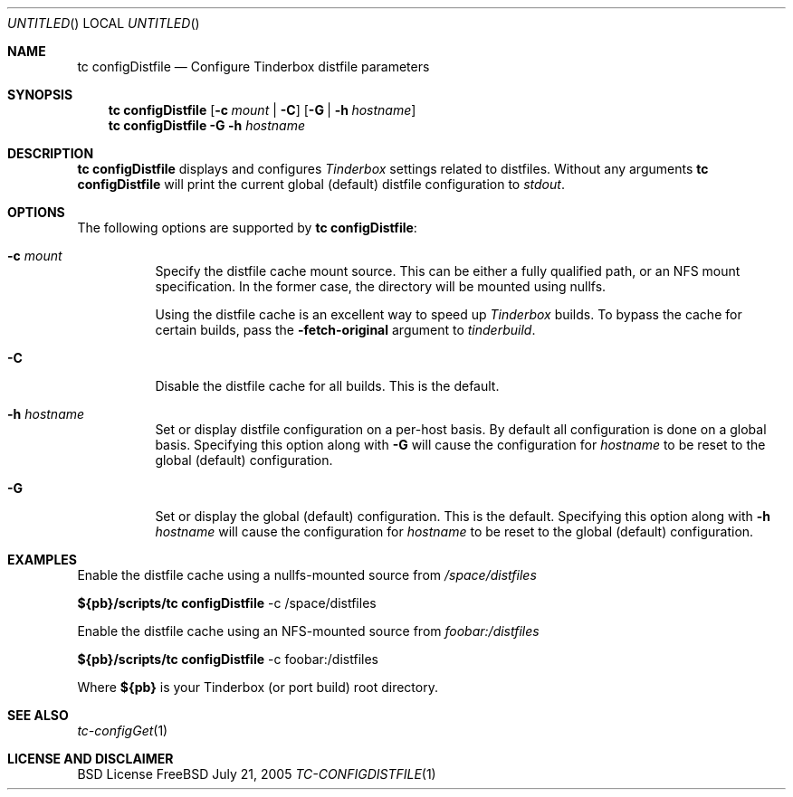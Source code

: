 .\" Copyright (c) 2005 FreeBSD GNOME Team <freebsd-gnome@FreeBSD.org>
.\" All rights reserved.
.\"
.\" Redistribution and use in source and binary forms, with or without
.\" modification, are permitted provided that the following conditions
.\" are met:
.\" 1. Redistributions of source code must retain the above copyright
.\"    notice, this list of conditions and the following disclaimer.
.\" 2. Redistributions in binary form must reproduce the above copyright
.\"    notice, this list of conditions and the following disclaimer in the
.\"    documentation and/or other materials provided with the distribution.
.\"
.\" THIS SOFTWARE IS PROVIDED BY THE AUTHOR ``AS IS'' AND ANY EXPRESS OR
.\" IMPLIED WARRANTIES, INCLUDING, BUT NOT LIMITED TO, THE IMPLIED WARRANTIES
.\" OF MERCHANTABILITY AND FITNESS FOR A PARTICULAR PURPOSE ARE DISCLAIMED.
.\" IN NO EVENT SHALL THE AUTHOR BE LIABLE FOR ANY DIRECT, INDIRECT,
.\" INCIDENTAL, SPECIAL, EXEMPLARY, OR CONSEQUENTIAL DAMAGES (INCLUDING, BUT
.\" NOT LIMITED TO, PROCUREMENT OF SUBSTITUTE GOODS OR SERVICES; LOSS OF USE,
.\" DATA, OR PROFITS; OR BUSINESS INTERRUPTION) HOWEVER CAUSED AND ON ANY
.\" THEORY OF LIABILITY, WHETHER IN CONTRACT, STRICT LIABILITY, OR TORT
.\" (INCLUDING NEGLIGENCE OR OTHERWISE) ARISING IN ANY WAY OUT OF THE USE OF
.\" THIS SOFTWARE, EVEN IF ADVISED OF THE POSSIBILITY OF SUCH DAMAGE.
.\"
.\" $MCom: portstools/tinderbox/man/man1/tc-configDistfile.1,v 1.1 2005/08/20 20:04:12 marcus Exp $
.\"
.Dd July 21, 2005
.Os FreeBSD
.Dt TC-CONFIGDISTFILE 1
.Sh NAME
.Nm "tc configDistfile"
.Nd Configure Tinderbox distfile parameters
.Sh SYNOPSIS
.Nm
.Op Fl c Ar mount | Fl C
.Op Fl G | Fl h Ar hostname
.Nm
.Fl G Fl h Ar hostname
.Sh DESCRIPTION
.Nm
displays and configures
.Pa Tinderbox
settings related to distfiles.  Without any arguments
.Nm
will print the current global (default) distfile configuration to
.Pa stdout .
.Sh OPTIONS
The following options are supported by
.Nm :
.Bl -tag -width indent
.It Fl c Ar mount
Specify the distfile cache mount source.  This can be either a fully qualified
path, or an NFS mount specification.  In the former case, the directory will
be mounted using nullfs.
.Pp
Using the distfile cache is an excellent way to speed up
.Pa Tinderbox
builds.  To bypass the cache for certain builds, pass the
.Fl fetch-original
argument to
.Pa tinderbuild .
.It Fl C
Disable the distfile cache for all builds.  This is the default.
.It Fl h Ar hostname
Set or display distfile configuration on a per-host basis.  By default all
configuration is done on a global basis.  Specifying this option along with
.Fl G
will cause the configuration for
.Ar hostname
to be reset to the global (default) configuration.
.It Fl G
Set or display the global (default) configuration.  This is the default.
Specifying this option along with
.Fl h Ar hostname
will cause the configuration for
.Ar hostname
to be reset to the global (default) configuration.
.El
.Sh EXAMPLES
.Pp
Enable the distfile cache using a nullfs-mounted source from
.Pa /space/distfiles
.Pp
.Cm ${pb}/scripts/tc
.Cm configDistfile
-c /space/distfiles
.Pp
Enable the distfile cache using an NFS-mounted source from
.Pa foobar:/distfiles
.Pp
.Cm ${pb}/scripts/tc
.Cm configDistfile
-c foobar:/distfiles
.Pp
Where
.Cm ${pb}
is your Tinderbox (or port build) root directory.
.Sh "SEE ALSO"
.Xr tc-configGet 1
.Sh LICENSE AND DISCLAIMER
BSD License
